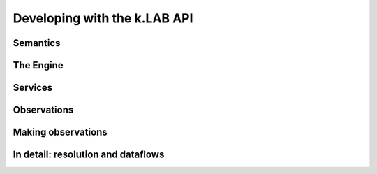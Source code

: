 Developing with the k.LAB API
=============================


Semantics
----------


The Engine
-----------


Services
---------


Observations
------------


Making observations
--------------------


In detail: resolution and dataflows
-----------------------------------
